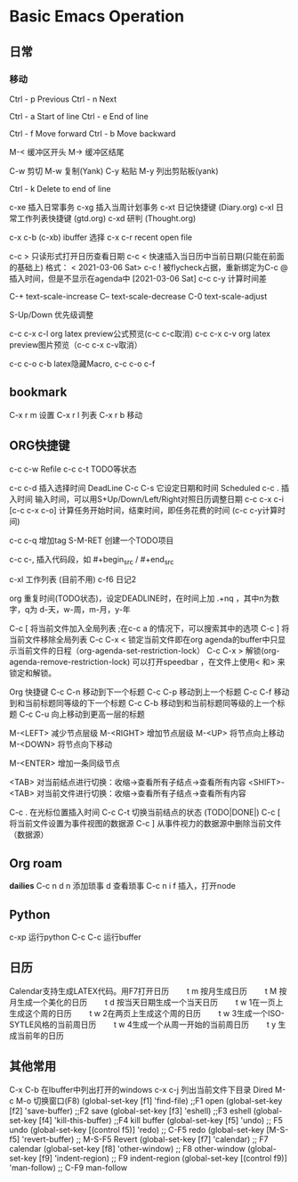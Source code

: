 * Basic Emacs Operation

** 日常

*** 移动
   Ctrl - p Previous
   Ctrl - n Next

   Ctrl - a Start of line
   Ctrl - e End of line

   Ctrl - f Move forward
   Ctrl - b Move backward

   M-< 缓冲区开头
   M-> 缓冲区结尾

   C-w 剪切
   M-w 复制(Yank)
   C-y 粘贴
   M-y 列出剪贴板(yank)
   
   Ctrl - k Delete to end of line

  c-xe 插入日常事务
  c-xg 插入当周计划事务
  c-xt 日记快捷键 (Diary.org)
  c-xl 日常工作列表快捷键 (gtd.org)
  c-xd 研判 (Thought.org)
  
  c-x c-b (c-xb) ibuffer 选择
  c-x c-r recent open file

  c-c > 只读形式打开日历查看日期       
  c-c < 快速插入当日历中当前日期(只能在前面的基础上) 格式： < 2021-03-06 Sat>
  c-c ! 被flycheck占据，重新绑定为C-c @ 插入时间，但是不显示在agenda中  [2021-03-06 Sat]  
  c-c c-y 计算时间差 

  C-+   text-scale-increase
  C--   text-scale-decrease
  C-0   text-scale-adjust
  
  S-Up/Down 优先级调整

  c-c c-x c-l org latex preview公式预览(c-c c-c取消)
  c-c c-x c-v org latex preview图片预览（c-c c-x c-v取消）
 
  c-c c-o c-b latex隐藏Macro, c-c c-o c-f

** bookmark
   C-x r m 设置
   C-x r l 列表
   C-x r b 移动

** ORG快捷键
  c-c c-w Refile
  c-c c-t TODO等状态
  
  c-c c-d 插入选择时间 DeadLine
  C-c C-s 它设定日期和时间 Scheduled
  c-c . 插入时间 输入时间，可以用S+Up/Down/Left/Right对照日历调整日期    
  c-c c-x c-i [c-c c-x c-o] 计算任务开始时间，结束时间，即任务花费的时间 (c-c c-y计算时间)

  c-c c-q 增加tag
  S-M-RET 创建一个TODO项目

  c-c c-, 插入代码段，如   #+begin_src /  #+end_src

  c-xl 工作列表 (目前不用)
  c-f6 日记2

  org 重复时间(TODO状态)，设定DEADLINE时，在时间上加 .+nq ，其中n为数字，q为 d-天，w-周，m-月，y-年

  C-c [	将当前文件加入全局列表 ;在c-c a 的情况下，可以搜索其中的选项
  C-c ]	将当前文件移除全局列表
  C-c C-x <	锁定当前文件即在org agenda的buffer中只显示当前文件的日程（org-agenda-set-restriction-lock）
  C-c C-x >	解锁(org-agenda-remove-restriction-lock)
  可以打开speedbar ，在文件上使用< 和> 来锁定和解锁。
  
  Org 快捷键
  C-c C-n 移动到下一个标题   C-c C-p 移动到上一个标题
  C-c C-f 移动到和当前标题同等级的下一个标题 C-c C-b 移动到和当前标题同等级的上一个标题
  C-c C-u 向上移动到更高一层的标题

  M-<LEFT>    减少节点层级    M-<RIGHT>    增加节点层级    
  M-<UP>    将节点向上移动    M-<DOWN>    将节点向下移动    

  M-<ENTER>    增加一条同级节点    

  <TAB>    对当前结点进行切换：收缩→查看所有子结点→查看所有内容    
  <SHIFT>-<TAB>    对当前文件进行切换：收缩→查看所有子结点→查看所有内容    

  C-c .    在光标位置插入时间    
  C-c C-t    切换当前结点的状态 (TODO|DONE|)    
  C-c [    将当前文件设置为事件视图的数据源   C-c ]    从事件视力的数据源中删除当前文件（数据源）    

** Org roam
   *dailies* 
   C-c n d
       n  添加琐事
       d  查看琐事
   C-c n i f 插入，打开node    

** Python
  c-xp 运行python
  C-c C-c 运行buffer

** 日历
   Calendar支持生成LATEX代码。用F7打开日历
　　t m 按月生成日历
　　t M 按月生成一个美化的日历
　　t d 按当天日期生成一个当天日历
　　t w 1在一页上生成这个周的日历
　　t w 2在两页上生成这个周的日历
　　t w 3生成一个ISO-SYTLE风格的当前周日历
　　t w 4生成一个从周一开始的当前周日历
　　t y 生成当前年的日历

** 其他常用

      C-x C-b 在Ibuffer中列出打开的windows
      c-x c-j 列出当前文件下目录 Dired
      M-c M-o 切换窗口(F8)
      (global-set-key [f1] 'find-file)        ;;F1 open
      (global-set-key [f2] 'save-buffer)      ;;F2 save
      (global-set-key [f3] 'eshell)           ;;F3 eshell
      (global-set-key [f4] 'kill-this-buffer) ;;F4 kill buffer
      (global-set-key [f5] 'undo)              ;; F5 undo
      (global-set-key [(control f5)] 'redo)        ;; C-F5 redo
      (global-set-key [M-S-f5] 'revert-buffer)     ;; M-S-F5 Revert
      (global-set-key [f7] 'calendar)              ;; F7 calendar
      (global-set-key [f8] 'other-window)          ;; F8 other-window
      (global-set-key [f9] 'indent-region)         ;; F9 indent-region
      (global-set-key [(control f9)] 'man-follow)  ;; C-F9 man-follow


